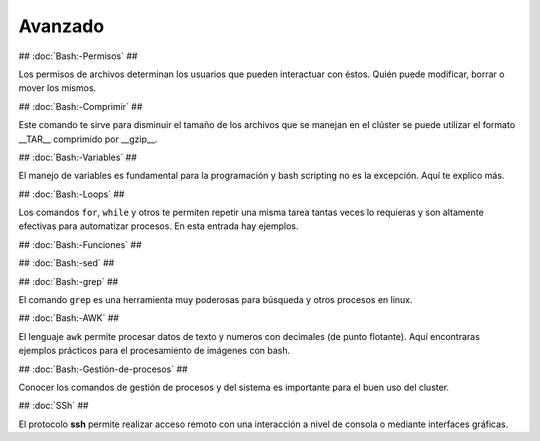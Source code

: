 Avanzado
========

## :doc:`Bash:-Permisos` ##

Los permisos de archivos determinan los usuarios que pueden interactuar con éstos. Quién puede modificar, borrar o mover los mismos.

## :doc:`Bash:-Comprimir` ##

Este comando te sirve para disminuir el tamaño de los archivos que se manejan en el clúster se puede utilizar el formato __TAR__ comprimido por __gzip__.

## :doc:`Bash:-Variables` ##

El manejo de variables es fundamental para la programación y bash scripting no es la excepción. Aquí te explico más.

## :doc:`Bash:-Loops` ##

Los comandos ``for``, ``while`` y otros te permiten repetir una misma tarea tantas veces lo requieras y son altamente efectivas para automatizar procesos. En esta entrada hay ejemplos.

## :doc:`Bash:-Funciones` ##

## :doc:`Bash:-sed` ##

## :doc:`Bash:-grep` ##

El comando ``grep`` es una herramienta muy poderosas para búsqueda y otros procesos en linux.

## :doc:`Bash:-AWK` ##  

El lenguaje ``awk`` permite procesar datos de texto y numeros con decimales (de punto flotante). Aquí encontraras ejemplos prácticos para el procesamiento de imágenes con bash.

## :doc:`Bash:-Gestión-de-procesos` ##

Conocer los comandos de gestión de procesos y del sistema es importante para el buen uso del cluster.

## :doc:`SSh` ##

El protocolo **ssh** permite realizar acceso remoto con una interacción a nivel de consola o mediante interfaces gráficas. 

